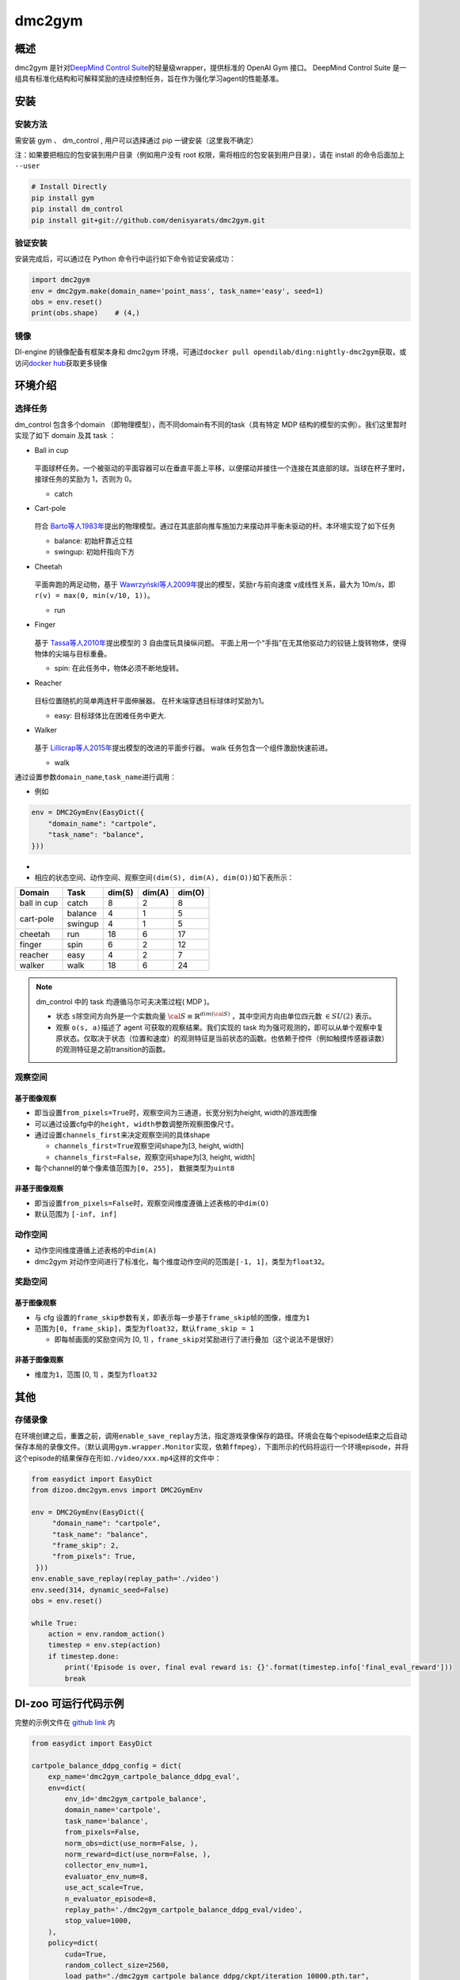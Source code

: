 dmc2gym
~~~~~~~~~~~~

概述
=======

dmc2gym 是针对\ `DeepMind Control Suite <https://github.com/deepmind/dm_control>`__\ 的轻量级wrapper，提供标准的 OpenAI Gym 接口。
DeepMind Control Suite 是一组具有标准化结构和可解释奖励的连续控制任务，旨在作为强化学习agent的性能基准。


.. image:: ./images/dmc2gym.png
   :align: center

安装
====

安装方法
--------

需安装 gym 、 dm_control , 用户可以选择通过 pip 一键安装（这里我不确定）

注：如果要把相应的包安装到用户目录（例如用户没有 root 权限，需将相应的包安装到用户目录），请在 install 的命令后面加上 ``--user``


.. code:: shell

    # Install Directly
    pip install gym
    pip install dm_control
    pip install git+git://github.com/denisyarats/dmc2gym.git

验证安装
--------

安装完成后，可以通过在 Python 命令行中运行如下命令验证安装成功：

.. code:: python

    import dmc2gym
    env = dmc2gym.make(domain_name='point_mass', task_name='easy', seed=1)
    obs = env.reset()
    print(obs.shape)    # (4,)

镜像
----

DI-engine 的镜像配备有框架本身和 dmc2gym 环境，可通过\ ``docker pull opendilab/ding:nightly-dmc2gym``\ 获取，或访问\ `docker hub <https://hub.docker.com/r/opendilab/ding>`__\ 获取更多镜像

环境介绍
========================

选择任务
----------------

dm_control 包含多个domain （即物理模型），而不同domain有不同的task（具有特定 MDP 结构的模型的实例）。我们这里暂时实现了如下 domain 及其 task ：

-  Ball in cup

    .. image:: ./images/dmc2gym-ball_in_cup.png
        :align: center
   
   平面球杯任务。一个被驱动的平面容器可以在垂直平面上平移，以便摆动并接住一个连接在其底部的球。当球在杯子里时，接球任务的奖励为 1，否则为 0。

   -  catch
  
-  Cart-pole

    .. image:: ./images/dmc2gym-cartpole.png
        :align: center

   符合 \ `Barto等人1983年 <https://ieeexplore.ieee.org/abstract/document/6313077>`__\ 提出的物理模型。通过在其底部向推车施加力来摆动并平衡未驱动的杆。本环境实现了如下任务

   -  balance: 初始杆靠近立柱

   -  swingup: 初始杆指向下方

-  Cheetah

    .. image:: ./images/dmc2gym-cheetah.png
        :align: center

   平面奔跑的两足动物，基于 \ `Wawrzyński等人2009年 <https://www.sciencedirect.com/science/article/abs/pii/S0893608009001026>`__\ 提出的模型，奖励\ ``r``\ 与前向速度 \ ``v``\ 成线性关系，最大为 10m/s，即 \ ``r(v) = max(0, min(v/10, 1))``\ 。

   -  run

-  Finger

    .. image:: ./images/dmc2gym-finger.png
        :align: center

   基于 \ `Tassa等人2010年 <https://homes.cs.washington.edu/~todorov/papers/TassaRSS10.pdf>`__\ 提出模型的 3 自由度玩具操纵问题。 平面上用一个“手指”在无其他驱动力的铰链上旋转物体，使得物体的尖端与目标重叠。

   -  spin: 在此任务中，物体必须不断地旋转。

-  Reacher

    .. image:: ./images/dmc2gym-reacher.png
        :align: center

   目标位置随机的简单两连杆平面伸展器。 在杆末端穿透目标球体时奖励为1。

   -  easy: 目标球体比在困难任务中更大.

-  Walker

    .. image:: ./images/dmc2gym-walker.png
        :align: center

   基于 \ `Lillicrap等人2015年 <https://arxiv.org/abs/1509.02971>`__\ 提出模型的改进的平面步行器。 walk 任务包含一个组件激励快速前进。

   -  walk

通过设置参数\ ``domain_name``\ ,\ ``task_name``\进行调用：

-  例如

.. code:: python

    env = DMC2GymEnv(EasyDict({
        "domain_name": "cartpole",
        "task_name": "balance",
    }))


-  

-  相应的状态空间、动作空间、观察空间\ ``(dim(S), dim(A), dim(O))``\ 如下表所示：

+------------+----------+------------+------------+-----------+
|   Domain   |   Task   |   dim(S)   |   dim(A)   |   dim(O)  |
+============+==========+============+============+===========+
|ball in cup |catch     |8           |2           |8          |
+------------+----------+------------+------------+-----------+
|cart-pole   |balance   |4           |1           |5          |
+            +----------+------------+------------+-----------+
|            |swingup   |4           |1           |5          |
+------------+----------+------------+------------+-----------+
|cheetah     |run       |18          |6           |17         |
+------------+----------+------------+------------+-----------+
|finger      |spin      |6           |2           |12         |
+------------+----------+------------+------------+-----------+
|reacher     |easy      |4           |2           |7          |
+------------+----------+------------+------------+-----------+
|walker      |walk      |18          |6           |24         |
+------------+----------+------------+------------+-----------+

.. note::
    dm_control 中的 task 均遵循马尔可夫决策过程( MDP )。

    - 状态 \ ``s``\ 除空间方向外是一个实数向量 :math:`\cal{S} \equiv \mathbb{R}^{dim(\cal{S})}` ，其中空间方向由单位四元数 :math:`\in SU(2)` 表示。

    - 观察 \ ``o(s, a)``\ 描述了 agent 可获取的观察结果。我们实现的 task 均为强可观测的，即可以从单个观察中复原状态。仅取决于状态（位置和速度）的观测特征是当前状态的函数。也依赖于控件（例如触摸传感器读数）的观测特征是之前transition的函数。

观察空间
----------------

基于图像观察 
^^^^^^^^^^^^^^^^^^^^^^^^^

-  即当设置\ ``from_pixels=True``\时，观察空间为三通道，长宽分别为height, width的游戏图像

-  可以通过设置cfg中的\ ``height, width``\ 参数调整所观察图像尺寸。

-  通过设置\ ``channels_first``\ 来决定观察空间的具体shape

   -  \ ``channels_first=True``\观察空间shape为[3, height, width]

   -  \ ``channels_first=False``\ ，观察空间shape为[3, height, width]

-  每个channel的单个像素值范围为\ ``[0, 255]``\ ， 数据类型为\ ``uint8``\

非基于图像观察 
^^^^^^^^^^^^^^^^^^^^^^^^^

-  即当设置\ ``from_pixels=False``\时，观察空间维度遵循上述表格的中\ ``dim(O)``\ 

-  默认范围为 \ ``[-inf, inf]``\ 

动作空间
--------

-  动作空间维度遵循上述表格的中\ ``dim(A)``\

-  dmc2gym 对动作空间进行了标准化，每个维度动作空间的范围是\ ``[-1, 1]``\ ，类型为\ ``float32``\ 。

奖励空间
--------

基于图像观察 
^^^^^^^^^^^^^^^^^^^^^^^^^

-  与 cfg 设置的\ ``frame_skip``\ 参数有关，即表示每一步基于\ ``frame_skip``\ 帧的图像，维度为\ ``1``\

-  范围为\ ``[0, frame_skip]``\ ，类型为\ ``float32``\ ，默认\ ``frame_skip = 1``\

   -  即每帧画面的奖励空间为 [0, 1] ，\ ``frame_skip``\ 对奖励进行了进行叠加（这个说法不是很好）

非基于图像观察 
^^^^^^^^^^^^^^^^^^^^^^^^^

-  维度为\ ``1``\ ，范围 [0, 1] ，类型为\ ``float32``\

其他
====

存储录像
----------------------

在环境创建之后，重置之前，调用\ ``enable_save_replay``\ 方法，指定游戏录像保存的路径。环境会在每个episode结束之后自动保存本局的录像文件。（默认调用\ ``gym.wrapper.Monitor``\ 实现，依赖\ ``ffmpeg``\ ），下面所示的代码将运行一个环境episode，并将这个episode的结果保存在形如\ ``./video/xxx.mp4``\ 这样的文件中：

.. code:: python

   from easydict import EasyDict
   from dizoo.dmc2gym.envs import DMC2GymEnv

   env = DMC2GymEnv(EasyDict({
        "domain_name": "cartpole",
        "task_name": "balance",
        "frame_skip": 2,
        "from_pixels": True,
    }))
   env.enable_save_replay(replay_path='./video')
   env.seed(314, dynamic_seed=False)
   obs = env.reset()

   while True:
       action = env.random_action()
       timestep = env.step(action)
       if timestep.done:
           print('Episode is over, final eval reward is: {}'.format(timestep.info['final_eval_reward']))
           break


DI-zoo 可运行代码示例
======================


完整的示例文件在 `github
link <https://github.com/opendilab/DI-engine/blob/main/dizoo/dmc2gym/entry/dmc2gym_save_replay_example.py>`__
内

.. code:: python

    from easydict import EasyDict

    cartpole_balance_ddpg_config = dict(
        exp_name='dmc2gym_cartpole_balance_ddpg_eval',
        env=dict(
            env_id='dmc2gym_cartpole_balance',
            domain_name='cartpole',
            task_name='balance',
            from_pixels=False,
            norm_obs=dict(use_norm=False, ),
            norm_reward=dict(use_norm=False, ),
            collector_env_num=1,
            evaluator_env_num=8,
            use_act_scale=True,
            n_evaluator_episode=8,
            replay_path='./dmc2gym_cartpole_balance_ddpg_eval/video',
            stop_value=1000,
        ),
        policy=dict(
            cuda=True,
            random_collect_size=2560,
            load_path="./dmc2gym_cartpole_balance_ddpg/ckpt/iteration_10000.pth.tar",
            model=dict(
                obs_shape=5,
                action_shape=1,
                twin_critic=False,
                actor_head_hidden_size=128,
                critic_head_hidden_size=128,
                action_space='regression',
            ),
            learn=dict(
                update_per_collect=1,
                batch_size=128,
                learning_rate_actor=1e-3,
                learning_rate_critic=1e-3,
                ignore_done=False,
                target_theta=0.005,
                discount_factor=0.99,
                actor_update_freq=1,
                noise=False,
            ),
            collect=dict(
                n_sample=1,
                unroll_len=1,
                noise_sigma=0.1,
            ),
            other=dict(replay_buffer=dict(replay_buffer_size=10000, ), ),
        )
    )
    cartpole_balance_ddpg_config = EasyDict(cartpole_balance_ddpg_config)
    main_config = cartpole_balance_ddpg_config

    cartpole_balance_create_config = dict(
        env=dict(
            type='dmc2gym',
            import_names=['dizoo.dmc2gym.envs.dmc2gym_env'],
        ),
        env_manager=dict(type='base'),
        policy=dict(
            type='ddpg',
            import_names=['ding.policy.ddpg'],
        ),
        replay_buffer=dict(type='naive', ),
    )
    cartpole_balance_create_config = EasyDict(cartpole_balance_create_config)
    create_config = cartpole_balance_create_config


文档问题
==============

! dim(S)需要吗？为什么cheetah的dim(A)>dim(S)?

! 什么时候算游戏结束？

! 随机种子
